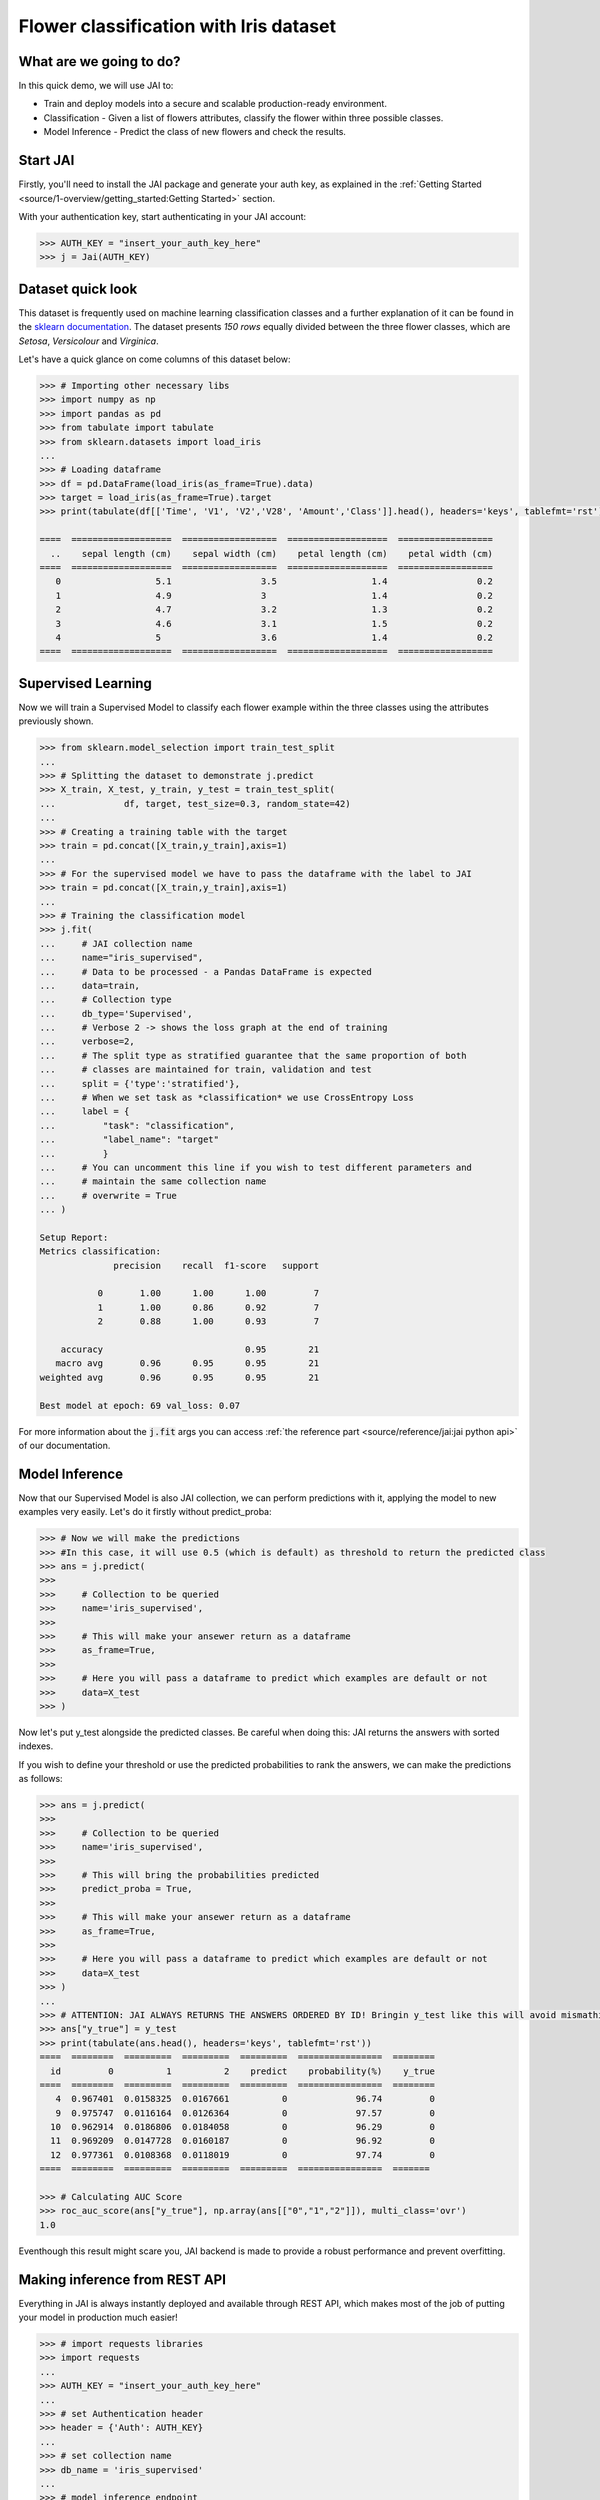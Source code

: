 .. _flower classification:

=======================================
Flower classification with Iris dataset
=======================================

************************
What are we going to do?
************************

In this quick demo, we will use JAI to:

* Train and deploy models into a secure and scalable production-ready environment.
* Classification - Given a list of flowers attributes, classify the flower within three possible classes.
* Model Inference - Predict the class of new flowers and check the results.


*********
Start JAI
*********

Firstly, you'll need to install the JAI package and generate your auth key, as explained in the 
:ref:`Getting Started <source/1-overview/getting_started:Getting Started>` section. 

With your authentication key, start authenticating in your JAI account:

.. code-block:: python

    >>> AUTH_KEY = "insert_your_auth_key_here"
    >>> j = Jai(AUTH_KEY) 

*******************
Dataset quick look
*******************

This dataset is frequently used on machine learning classification classes and a further explanation of it 
can be found in the `sklearn documentation <https://scikit-learn.org/stable/auto_examples/datasets/plot_iris_dataset.html>`_. 
The dataset presents *150 rows* equally divided between the three flower classes, which are *Setosa*, *Versicolour* and *Virginica*.        

Let's have a quick glance on come columns of this dataset below:  

.. code-block:: python

    >>> # Importing other necessary libs
    >>> import numpy as np
    >>> import pandas as pd
    >>> from tabulate import tabulate
    >>> from sklearn.datasets import load_iris
    ... 
    >>> # Loading dataframe
    >>> df = pd.DataFrame(load_iris(as_frame=True).data)
    >>> target = load_iris(as_frame=True).target
    >>> print(tabulate(df[['Time', 'V1', 'V2','V28', 'Amount','Class']].head(), headers='keys', tablefmt='rst'))

    ====  ===================  ==================  ===================  ==================
      ..    sepal length (cm)    sepal width (cm)    petal length (cm)    petal width (cm)
    ====  ===================  ==================  ===================  ==================
       0                  5.1                 3.5                  1.4                 0.2
       1                  4.9                 3                    1.4                 0.2
       2                  4.7                 3.2                  1.3                 0.2
       3                  4.6                 3.1                  1.5                 0.2
       4                  5                   3.6                  1.4                 0.2
    ====  ===================  ==================  ===================  ==================

*******************
Supervised Learning
*******************

Now we will train a Supervised Model to classify each flower example within the three classes using the attributes 
previously shown.
  
.. code-block:: python

    >>> from sklearn.model_selection import train_test_split
    ... 
    >>> # Splitting the dataset to demonstrate j.predict
    >>> X_train, X_test, y_train, y_test = train_test_split(
    ...             df, target, test_size=0.3, random_state=42)
    ... 
    >>> # Creating a training table with the target
    >>> train = pd.concat([X_train,y_train],axis=1)
    ... 
    >>> # For the supervised model we have to pass the dataframe with the label to JAI
    >>> train = pd.concat([X_train,y_train],axis=1)
    ...
    >>> # Training the classification model
    >>> j.fit(
    ...     # JAI collection name    
    ...     name="iris_supervised",  
    ...     # Data to be processed - a Pandas DataFrame is expected
    ...     data=train, 
    ...     # Collection type
    ...     db_type='Supervised', 
    ...     # Verbose 2 -> shows the loss graph at the end of training
    ...     verbose=2,
    ...     # The split type as stratified guarantee that the same proportion of both 
    ...     # classes are maintained for train, validation and test
    ...     split = {'type':'stratified'},
    ...     # When we set task as *classification* we use CrossEntropy Loss
    ...     label = {
    ...         "task": "classification",
    ...         "label_name": "target"
    ...         }
    ...     # You can uncomment this line if you wish to test different parameters and 
    ...     # maintain the same collection name
    ...     # overwrite = True
    ... )

    Setup Report:
    Metrics classification:
                  precision    recall  f1-score   support
    
               0       1.00      1.00      1.00         7
               1       1.00      0.86      0.92         7
               2       0.88      1.00      0.93         7
   
        accuracy                           0.95        21
       macro avg       0.96      0.95      0.95        21
    weighted avg       0.96      0.95      0.95        21
    
    Best model at epoch: 69 val_loss: 0.07

For more information about the :code:`j.fit` args you can access 
:ref:`the reference part <source/reference/jai:jai python api>` of our documentation.

***************
Model Inference
***************

Now that our Supervised Model is also JAI collection, we can perform predictions with it, applying the model to new examples very easily. Let's do it firstly without predict_proba:

.. code-block:: python

    >>> # Now we will make the predictions
    >>> #In this case, it will use 0.5 (which is default) as threshold to return the predicted class
    >>> ans = j.predict(
    >>>    
    >>>     # Collection to be queried
    >>>     name='iris_supervised',
    >>>    
    >>>     # This will make your ansewer return as a dataframe
    >>>     as_frame=True,
    >>>     
    >>>     # Here you will pass a dataframe to predict which examples are default or not
    >>>     data=X_test
    >>> )

Now let's put y_test alongside the predicted classes. Be careful when doing this: JAI returns the answers with sorted indexes.

.. code-block:: python
    >>> # ATTENTION: JAI ALWAYS RETURNS THE ANSWERS ORDERED BY ID! Bringin y_test like this will avoid mismathings.
    >>> ans["y_true"] = y_test
    >>> print(tabulate(ans.head(), headers='keys', tablefmt='rst'))
    ====  =========  ========
      id    predict    y_true
    ====  =========  ========
       4          0         0
       9          0         0
      10          0         0
      11          0         0
      12          0         0
    ====  =========  ========

    >>> print(metrics.classification_report( ans["y_true"],ans["predict"],target_names=['0','1','2']))
                  precision    recall  f1-score   support

               0       1.00      1.00      1.00        19
               1       1.00      1.00      1.00        13
               2       1.00      1.00      1.00        13

        accuracy                           1.00        45
       macro avg       1.00      1.00      1.00        45
    weighted avg       1.00      1.00      1.00        45
    
If you wish to define your threshold or use the predicted probabilities to rank the answers, we can make the predictions as follows:

.. code-block:: python

    >>> ans = j.predict(
    >>>     
    >>>     # Collection to be queried
    >>>     name='iris_supervised',
    >>>     
    >>>     # This will bring the probabilities predicted
    >>>     predict_proba = True,
    >>>     
    >>>     # This will make your ansewer return as a dataframe
    >>>     as_frame=True,
    >>>     
    >>>     # Here you will pass a dataframe to predict which examples are default or not
    >>>     data=X_test
    >>> )
    ...
    >>> # ATTENTION: JAI ALWAYS RETURNS THE ANSWERS ORDERED BY ID! Bringin y_test like this will avoid mismathings.
    >>> ans["y_true"] = y_test
    >>> print(tabulate(ans.head(), headers='keys', tablefmt='rst'))
    ====  ========  =========  =========  =========  ================  ========
      id         0          1          2    predict    probability(%)    y_true
    ====  ========  =========  =========  =========  ================  ========
       4  0.967401  0.0158325  0.0167661          0             96.74         0
       9  0.975747  0.0116164  0.0126364          0             97.57         0
      10  0.962914  0.0186806  0.0184058          0             96.29         0
      11  0.969209  0.0147728  0.0160187          0             96.92         0
      12  0.977361  0.0108368  0.0118019          0             97.74         0
    ====  ========  =========  =========  =========  ================  =======
    
    >>> # Calculating AUC Score
    >>> roc_auc_score(ans["y_true"], np.array(ans[["0","1","2"]]), multi_class='ovr')
    1.0
    
Eventhough this result might scare you, JAI backend is made to provide a robust performance and prevent overfitting. 


******************************
Making inference from REST API
******************************

Everything in JAI is always instantly deployed and available through REST API, which makes most 
of the job of putting your model in production much easier!

.. code-block:: python
    
    >>> # import requests libraries
    >>> import requests
    ... 
    >>> AUTH_KEY = "insert_your_auth_key_here"
    ... 
    >>> # set Authentication header
    >>> header = {'Auth': AUTH_KEY}
    ... 
    >>> # set collection name
    >>> db_name = 'iris_supervised' 
    ... 
    >>> # model inference endpoint
    >>> url_predict = f"https://mycelia.azure-api.net/predict/{db_name}"
    ... 
    >>> # json body
    >>> # note that we need to provide a column named 'id'
    >>> # also note that we drop the 'PRICE' column because it is not a feature
    >>> body = X_test.reset_index().rename(columns={'index':'id'}).head().to_dict(orient='records')
    ... 
    >>> # make the request
    >>> ans = requests.put(url_predict, json=body, headers=header)
    >>> ans.json()

    [{'id': 18, 'predict': 0},
    {'id': 73, 'predict': 1},
    {'id': 76, 'predict': 1},
    {'id': 78, 'predict': 1},
    {'id': 118, 'predict': 2}]

For more discussions about this example, 
join our `slack community <https://join.slack.com/t/getjai/shared_invite/zt-sfkm3tpg-oJuvdziWgtaFEaIUUKWUV>`_!